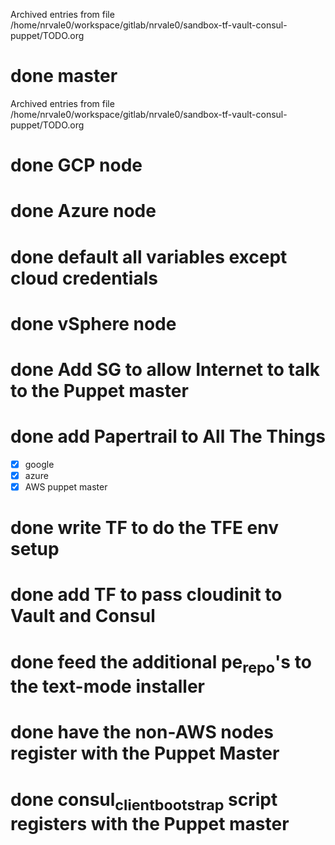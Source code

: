 
Archived entries from file /home/nrvale0/workspace/gitlab/nrvale0/sandbox-tf-vault-consul-puppet/TODO.org


* done master
  SCHEDULED: <2018-10-09 Tue>
  :PROPERTIES:
  :ARCHIVE_TIME: 2018-10-11 Thu 10:48
  :ARCHIVE_FILE: ~/workspace/gitlab/nrvale0/sandbox-tf-vault-consul-puppet/TODO.org
  :ARCHIVE_OLPATH: Terraform/AWS Puppet infra
  :ARCHIVE_CATEGORY: TODO
  :ARCHIVE_TODO: done
  :END:

Archived entries from file /home/nrvale0/workspace/gitlab/nrvale0/sandbox-tf-vault-consul-puppet/TODO.org


* done GCP node
  SCHEDULED: <2018-10-11 Thu>
  :PROPERTIES:
  :ARCHIVE_TIME: 2018-10-11 Thu 11:45
  :ARCHIVE_FILE: ~/workspace/gitlab/nrvale0/sandbox-tf-vault-consul-puppet/TODO.org
  :ARCHIVE_OLPATH: Terraform
  :ARCHIVE_CATEGORY: TODO
  :ARCHIVE_TODO: done
  :END:

* done Azure node
  SCHEDULED: <2018-10-11 Thu>
  :PROPERTIES:
  :ARCHIVE_TIME: 2018-10-11 Thu 11:52
  :ARCHIVE_FILE: ~/workspace/gitlab/nrvale0/sandbox-tf-vault-consul-puppet/TODO.org
  :ARCHIVE_OLPATH: Terraform
  :ARCHIVE_CATEGORY: TODO
  :ARCHIVE_TODO: done
  :END:

* done default all variables except cloud credentials
  :PROPERTIES:
  :ARCHIVE_TIME: 2018-10-11 Thu 14:31
  :ARCHIVE_FILE: ~/workspace/gitlab/nrvale0/sandbox-tf-vault-consul-puppet/TODO.org
  :ARCHIVE_OLPATH: Terraform
  :ARCHIVE_CATEGORY: TODO
  :ARCHIVE_TODO: done
  :END:

* done vSphere node
  SCHEDULED: <2018-10-11 Thu>
  :PROPERTIES:
  :ARCHIVE_TIME: 2018-10-11 Thu 15:15
  :ARCHIVE_FILE: ~/workspace/gitlab/nrvale0/sandbox-tf-vault-consul-puppet/TODO.org
  :ARCHIVE_OLPATH: Terraform
  :ARCHIVE_CATEGORY: TODO
  :ARCHIVE_TODO: done
  :END:

* done Add SG to allow Internet to talk to the Puppet master
  SCHEDULED: <2018-10-12 Fri>
  :PROPERTIES:
  :ARCHIVE_TIME: 2018-10-15 Mon 16:26
  :ARCHIVE_FILE: ~/workspace/gitlab/nrvale0/sandbox-tf-vault-consul-puppet/TODO.org
  :ARCHIVE_OLPATH: Terraform/AWS Puppet infra
  :ARCHIVE_CATEGORY: TODO
  :ARCHIVE_TODO: done
  :END:

* done add Papertrail to All The Things
  :PROPERTIES:
  :ARCHIVE_TIME: 2018-10-18 Thu 13:18
  :ARCHIVE_FILE: ~/workspace/gitlab/nrvale0/sandbox-tf-vault-consul-puppet/TODO.org
  :ARCHIVE_OLPATH: Terraform/AWS Puppet infra
  :ARCHIVE_CATEGORY: TODO
  :ARCHIVE_TODO: done
  :END:
  - [X] google
  - [X] azure
  - [X] AWS puppet master

* done write TF to do the TFE env setup
  SCHEDULED: <2018-10-18 Thu>
  :PROPERTIES:
  :ARCHIVE_TIME: 2018-10-19 Fri 17:26
  :ARCHIVE_FILE: ~/workspace/gitlab/nrvale0/sandbox-tf-vault-consul-puppet/TODO.org
  :ARCHIVE_OLPATH: Terraform
  :ARCHIVE_CATEGORY: TODO
  :ARCHIVE_TODO: done
  :END:

* done add TF to pass cloudinit to Vault and Consul
  :PROPERTIES:
  :ARCHIVE_TIME: 2018-11-02 Fri 13:35
  :ARCHIVE_FILE: ~/workspace/gitlab/nrvale0/sandbox-tf-vault-consul-puppet/TODO.org
  :ARCHIVE_OLPATH: Terraform/AWS Puppet infra
  :ARCHIVE_CATEGORY: TODO
  :ARCHIVE_TODO: done
  :END:

* done feed the additional pe_repo's to the text-mode installer
  DEADLINE: <2018-10-31 Wed>
  :PROPERTIES:
  :ARCHIVE_TIME: 2018-11-02 Fri 13:35
  :ARCHIVE_FILE: ~/workspace/gitlab/nrvale0/sandbox-tf-vault-consul-puppet/TODO.org
  :ARCHIVE_OLPATH: Terraform
  :ARCHIVE_CATEGORY: TODO
  :ARCHIVE_TODO: done
  :END:

* done have the non-AWS nodes register with the Puppet Master
  DEADLINE: <2018-11-02 Fri> SCHEDULED: <2018-11-02 Fri>
  :PROPERTIES:
  :ARCHIVE_TIME: 2018-11-09 Fri 12:55
  :ARCHIVE_FILE: ~/workspace/gitlab/nrvale0/sandbox-tf-vault-consul-puppet/TODO.org
  :ARCHIVE_OLPATH: Terraform
  :ARCHIVE_CATEGORY: TODO
  :ARCHIVE_TODO: done
  :END:

* done consul_client_bootstrap script registers with the Puppet master
  SCHEDULED: <2018-10-12 Fri>
  :PROPERTIES:
  :ARCHIVE_TIME: 2018-11-09 Fri 12:56
  :ARCHIVE_FILE: ~/workspace/gitlab/nrvale0/sandbox-tf-vault-consul-puppet/TODO.org
  :ARCHIVE_OLPATH: Terraform/AWS Puppet infra
  :ARCHIVE_CATEGORY: TODO
  :ARCHIVE_TODO: done
  :END:
